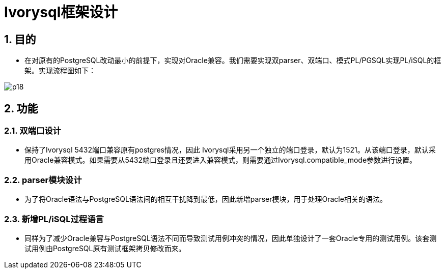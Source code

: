 :sectnums:
:sectnumlevels: 5
:imagesdir: ./_images

= Ivorysql框架设计

== 目的
- 在对原有的PostgreSQL改动最小的前提下，实现对Oracle兼容。我们需要实现双parser、双端口、模式PL/PGSQL实现PL/iSQL的框架。实现流程图如下：

image::p18.png[]

== 功能

=== 双端口设计

- 保持了Ivorysql 5432端口兼容原有postgres情况，因此 Ivorysql采用另一个独立的端口登录，默认为1521。从该端口登录，默认采用Oracle兼容模式。如果需要从5432端口登录且还要进入兼容模式，则需要通过Ivorysql.compatible_mode参数进行设置。

=== parser模块设计

- 为了将Oracle语法与PostgreSQL语法间的相互干扰降到最低，因此新增parser模块，用于处理Oracle相关的语法。

=== 新增PL/iSQL过程语言

- 同样为了减少Oracle兼容与PostgreSQL语法不同而导致测试用例冲突的情况，因此单独设计了一套Oracle专用的测试用例。该套测试用例由PostgreSQL原有测试框架拷贝修改而来。
